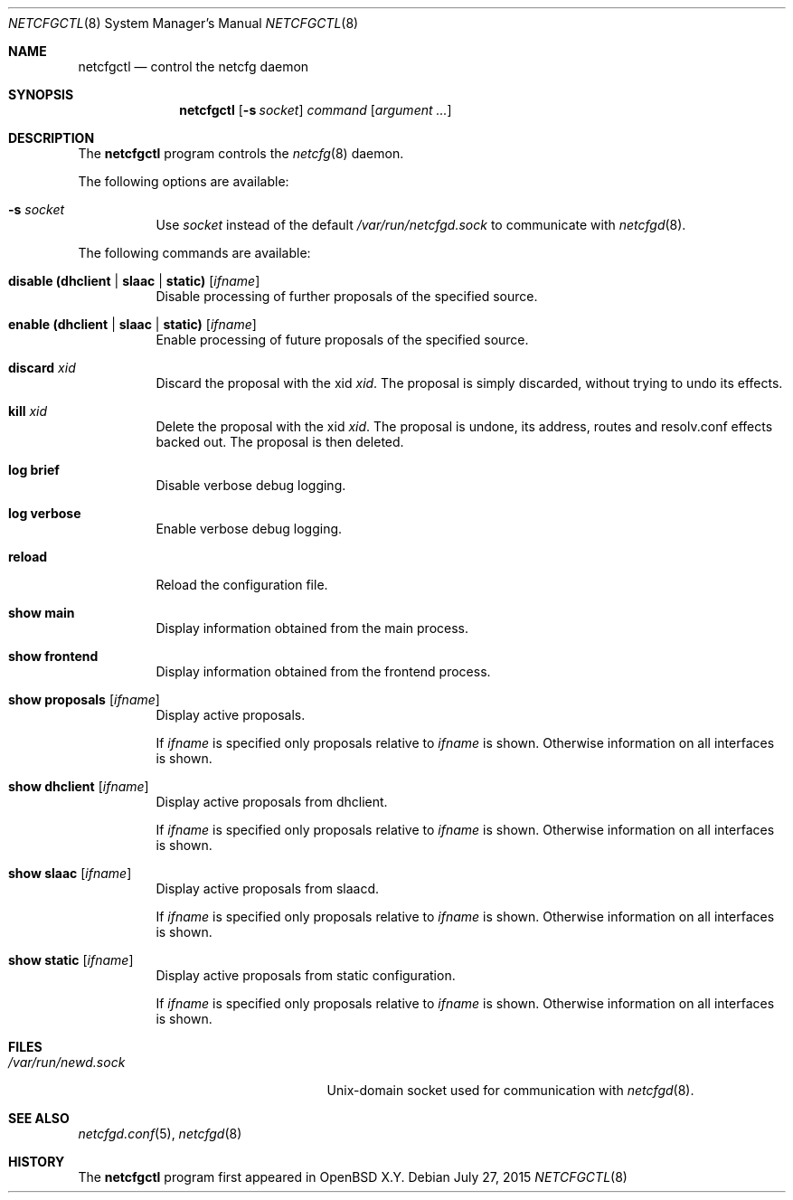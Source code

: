 .\"	$OpenBSD$
.\"
.\" Copyright (c) 2017 Kenneth R Westerback <krw@openbsd.org>
.\" Copyright (c) 2004, 2005 Esben Norby <norby@openbsd.org>
.\"
.\" Permission to use, copy, modify, and distribute this software for any
.\" purpose with or without fee is hereby granted, provided that the above
.\" copyright notice and this permission notice appear in all copies.
.\"
.\" THE SOFTWARE IS PROVIDED "AS IS" AND THE AUTHOR DISCLAIMS ALL WARRANTIES
.\" WITH REGARD TO THIS SOFTWARE INCLUDING ALL IMPLIED WARRANTIES OF
.\" MERCHANTABILITY AND FITNESS. IN NO EVENT SHALL THE AUTHOR BE LIABLE FOR
.\" ANY SPECIAL, DIRECT, INDIRECT, OR CONSEQUENTIAL DAMAGES OR ANY DAMAGES
.\" WHATSOEVER RESULTING FROM LOSS OF USE, DATA OR PROFITS, WHETHER IN AN
.\" ACTION OF CONTRACT, NEGLIGENCE OR OTHER TORTIOUS ACTION, ARISING OUT OF
.\" OR IN CONNECTION WITH THE USE OR PERFORMANCE OF THIS SOFTWARE.
.\"
.Dd $Mdocdate: July 27 2015 $
.Dt NETCFGCTL 8
.Os
.Sh NAME
.Nm netcfgctl
.Nd control the netcfg daemon
.Sh SYNOPSIS
.Nm
.Op Fl s Ar socket
.Ar command
.Op Ar argument ...
.Sh DESCRIPTION
The
.Nm
program controls the
.Xr netcfg 8
daemon.
.Pp
The following options are available:
.Bl -tag -width Ds
.It Fl s Ar socket
Use
.Ar socket
instead of the default
.Pa /var/run/netcfgd.sock
to communicate with
.Xr netcfgd 8 .
.El
.Pp
The following commands are available:
.Bl -tag -width Ds
.It Cm disable (dhclient | slaac | static) Op Ar ifname
Disable processing of further proposals of the specified source.
.It Cm enable (dhclient | slaac | static) Op Ar ifname
Enable processing of future proposals of the specified source.
.It Cm discard Ar xid
Discard the proposal with the xid
.Ar xid .
The proposal is simply discarded, without trying to undo its effects.
.It Cm kill Ar xid
Delete the proposal with the xid
.Ar xid .
The proposal is undone, its address, routes and resolv.conf effects
backed out.
The proposal is then deleted.
.It Cm log brief
Disable verbose debug logging.
.It Cm log verbose
Enable verbose debug logging.
.It Cm reload
Reload the configuration file.
.It Cm show main
Display information obtained from the main process.
.It Cm show frontend
Display information obtained from the frontend process.
.It Cm show proposals Op Ar ifname
Display active proposals.
.Pp
If
.Ar ifname
is specified only proposals relative to
.Ar ifname
is shown.
Otherwise information on all interfaces is shown.
.It Cm show dhclient Op Ar ifname
Display active proposals from dhclient.
.Pp
If
.Ar ifname
is specified only proposals relative to
.Ar ifname
is shown.
Otherwise information on all interfaces is shown.
.It Cm show slaac Op Ar ifname
Display active proposals from slaacd.
.Pp
If
.Ar ifname
is specified only proposals relative to
.Ar ifname
is shown.
Otherwise information on all interfaces is shown.
.It Cm show static Op Ar ifname
Display active proposals from static configuration.
.Pp
If
.Ar ifname
is specified only proposals relative to
.Ar ifname
is shown.
Otherwise information on all interfaces is shown.
.El
.Sh FILES
.Bl -tag -width "/var/run/netcfgd.sockXX" -compact
.It Pa /var/run/newd.sock
.Ux Ns -domain
socket used for communication with
.Xr netcfgd 8 .
.El
.Sh SEE ALSO
.Xr netcfgd.conf 5 ,
.Xr netcfgd 8
.Sh HISTORY
The
.Nm
program first appeared in
.Ox X.Y .
